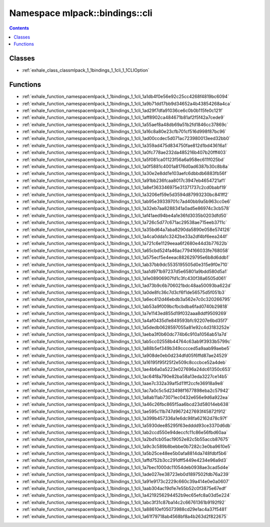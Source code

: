 
.. _namespace_mlpack__bindings__cli:

Namespace mlpack::bindings::cli
===============================


.. contents:: Contents
   :local:
   :backlinks: none





Classes
-------


- :ref:`exhale_class_classmlpack_1_1bindings_1_1cli_1_1CLIOption`


Functions
---------


- :ref:`exhale_function_namespacemlpack_1_1bindings_1_1cli_1a1db4f0e56e92c25cc4268f4819bc6094`

- :ref:`exhale_function_namespacemlpack_1_1bindings_1_1cli_1a9b71dd17bb9d34652a4b43854268a4ca`

- :ref:`exhale_function_namespacemlpack_1_1bindings_1_1cli_1ad29f7dfa91036ce6c0b0b115fe0c121f`

- :ref:`exhale_function_namespacemlpack_1_1bindings_1_1cli_1aff8902ca484671b81af2f5f42a7cede9`

- :ref:`exhale_function_namespacemlpack_1_1bindings_1_1cli_1a55aef8a48db69a51b2fd1846cc37869c`

- :ref:`exhale_function_namespacemlpack_1_1bindings_1_1cli_1a16c8a80e23cfb701cf516d998f87bc96`

- :ref:`exhale_function_namespacemlpack_1_1bindings_1_1cli_1ad00ccdec5d071ac723980013eed32bb0`

- :ref:`exhale_function_namespacemlpack_1_1bindings_1_1cli_1a359ad475d834750fae812d1bd43616a1`

- :ref:`exhale_function_namespacemlpack_1_1bindings_1_1cli_1a0fc778ae232da485216b407b20fff403`

- :ref:`exhale_function_namespacemlpack_1_1bindings_1_1cli_1a5f081ca01123f56a6a958ec611f025bd`

- :ref:`exhale_function_namespacemlpack_1_1bindings_1_1cli_1a0f5881c4001a8176d0ad6387b30c8b8a`

- :ref:`exhale_function_namespacemlpack_1_1bindings_1_1cli_1a30e2e8dd1e103aefc6dbbdb6883fb56f`

- :ref:`exhale_function_namespacemlpack_1_1bindings_1_1cli_1a91bb236fcaa8017c3947eb4654721af1`

- :ref:`exhale_function_namespacemlpack_1_1bindings_1_1cli_1a8ef363346975e31371737c2cd0babf19`

- :ref:`exhale_function_namespacemlpack_1_1bindings_1_1cli_1a3206ef59e5d3594d87993230bc841ff2`

- :ref:`exhale_function_namespacemlpack_1_1bindings_1_1cli_1ab95e39339701c7ad40bb9a5b963cc0e6`

- :ref:`exhale_function_namespacemlpack_1_1bindings_1_1cli_1a32eb7aa8288341a0ad5e86974c3cb578`

- :ref:`exhale_function_namespacemlpack_1_1bindings_1_1cli_1af41aed94be4a1e36fd3035b0203dfd50`

- :ref:`exhale_function_namespacemlpack_1_1bindings_1_1cli_1a726c5d77c671ac29538ae715eeb3711c`

- :ref:`exhale_function_namespacemlpack_1_1bindings_1_1cli_1a35bd64a7aba8290da5890e058e574126`

- :ref:`exhale_function_namespacemlpack_1_1bindings_1_1cli_1a4ca0dda1c3242be33a2df4bf6eea244f`

- :ref:`exhale_function_namespacemlpack_1_1bindings_1_1cli_1a721c6e1129eeaa6f2680e44d3b77622b`

- :ref:`exhale_function_namespacemlpack_1_1bindings_1_1cli_1a65cbd524fa46ac7794166033fe768058`

- :ref:`exhale_function_namespacemlpack_1_1bindings_1_1cli_1a575ecf5e4eeac882629795e6b8d6ddb1`

- :ref:`exhale_function_namespacemlpack_1_1bindings_1_1cli_1ab37bb9dc5535195505d0e315e9f0e710`

- :ref:`exhale_function_namespacemlpack_1_1bindings_1_1cli_1aa1d971b97237d5e65801a9bdd580d5a1`

- :ref:`exhale_function_namespacemlpack_1_1bindings_1_1cli_1a1e08906907fd1c3fc430f38a6505d061`

- :ref:`exhale_function_namespacemlpack_1_1bindings_1_1cli_1ad73b9c6b706021bdc48aa50093ba622d`

- :ref:`exhale_function_namespacemlpack_1_1bindings_1_1cli_1a0de8fc36c7d3cf6f1de56575d5f051b3`

- :ref:`exhale_function_namespacemlpack_1_1bindings_1_1cli_1a6ec412d46ebdb3a562e7c0c320266795`

- :ref:`exhale_function_namespacemlpack_1_1bindings_1_1cli_1ab53a9f009bcfbcbdba6fad0740b29818`

- :ref:`exhale_function_namespacemlpack_1_1bindings_1_1cli_1a7e1143ed855d19f032aaa8ddf9509269`

- :ref:`exhale_function_namespacemlpack_1_1bindings_1_1cli_1a4af0435d1e849593bfc92207e6bd35f7`

- :ref:`exhale_function_namespacemlpack_1_1bindings_1_1cli_1a5dedb0628597055a81e92c4d3183252e`

- :ref:`exhale_function_namespacemlpack_1_1bindings_1_1cli_1aeba3f0b60dc774b6c910a1056ab51a7d`

- :ref:`exhale_function_namespacemlpack_1_1bindings_1_1cli_1ab5cc02558b44764c63ab9f3933b5799c`

- :ref:`exhale_function_namespacemlpack_1_1bindings_1_1cli_1a88b5ef349b349cccced5a9aab99aebe5`

- :ref:`exhale_function_namespacemlpack_1_1bindings_1_1cli_1a908de0eb0d234dfd05f6ffd87ae24529`

- :ref:`exhale_function_namespacemlpack_1_1bindings_1_1cli_1a16195f95f25f2e509c8cccbce52a4deb`

- :ref:`exhale_function_namespacemlpack_1_1bindings_1_1cli_1ae4b6a0a5223e027696a24dc61350c653`

- :ref:`exhale_function_namespacemlpack_1_1bindings_1_1cli_1ac64f8a790e82ba58a13eda3227ce14b5`

- :ref:`exhale_function_namespacemlpack_1_1bindings_1_1cli_1aae7c332a39af5d11ff2ccfe36918a9e8`

- :ref:`exhale_function_namespacemlpack_1_1bindings_1_1cli_1ac7a0c5c5d23498f1677898eba2c57942`

- :ref:`exhale_function_namespacemlpack_1_1bindings_1_1cli_1a8ab11ab73071ec0432e656e9d6a922ea`

- :ref:`exhale_function_namespacemlpack_1_1bindings_1_1cli_1a46c26fbc865f5aa6bcd23d58014eb638`

- :ref:`exhale_function_namespacemlpack_1_1bindings_1_1cli_1ae595c11b747d9672427693f45872f912`

- :ref:`exhale_function_namespacemlpack_1_1bindings_1_1cli_1a399b457336a1e6dc98fa62162d78c97f`

- :ref:`exhale_function_namespacemlpack_1_1bindings_1_1cli_1a5930dee85295f63edddd93ce3370d6db`

- :ref:`exhale_function_namespacemlpack_1_1bindings_1_1cli_1ab2ccd550e94deccfc11c86e56fbd60aa`

- :ref:`exhale_function_namespacemlpack_1_1bindings_1_1cli_1a2bd1cb05ac19052e82c5b55accb87675`

- :ref:`exhale_function_namespacemlpack_1_1bindings_1_1cli_1a9c3c589b8bebbe0b7282c3e0ba9610e5`

- :ref:`exhale_function_namespacemlpack_1_1bindings_1_1cli_1a5b25ce48ee5b0afa8814da748fdbf5b6`

- :ref:`exhale_function_namespacemlpack_1_1bindings_1_1cli_1affd752b3cc291dff5449e4234e96a9d3`

- :ref:`exhale_function_namespacemlpack_1_1bindings_1_1cli_1a7bec1000dc11054deb0938ae3cad5d4e`

- :ref:`exhale_function_namespacemlpack_1_1bindings_1_1cli_1ade027ee38723eb0d1897502fdb76a239`

- :ref:`exhale_function_namespacemlpack_1_1bindings_1_1cli_1a91e9173c2229c660c39a414e0e0a0607`

- :ref:`exhale_function_namespacemlpack_1_1bindings_1_1cli_1aab304ac19d1e7e55b52c0f3875e67edf`

- :ref:`exhale_function_namespacemlpack_1_1bindings_1_1cli_1a4219256294452b9ec65efc8a03d5e224`

- :ref:`exhale_function_namespacemlpack_1_1bindings_1_1cli_1abc3f31c87ba14c2c66761361b9192f92`

- :ref:`exhale_function_namespacemlpack_1_1bindings_1_1cli_1a88610ef05073988cd29e1ac4a37f5481`

- :ref:`exhale_function_namespacemlpack_1_1bindings_1_1cli_1a61f79718ab4568bf8a4b263d2f822675`
